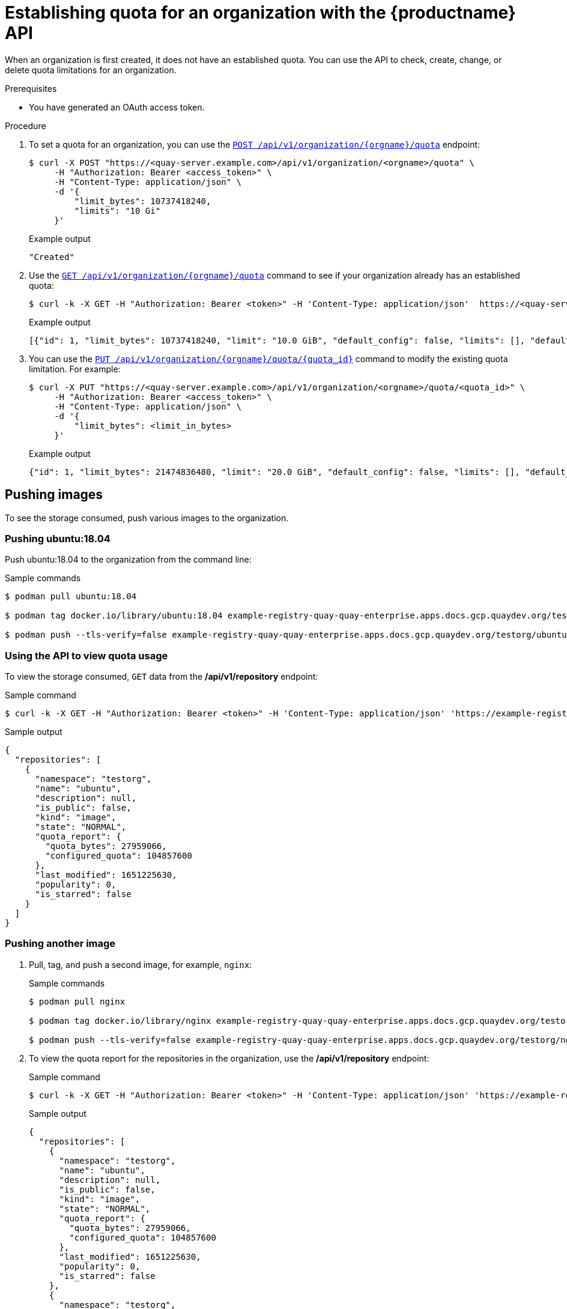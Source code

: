 [id="quota-establishment-api"]
= Establishing quota for an organization with the {productname} API

When an organization is first created, it does not have an established quota. You can use the API to check, create, change, or delete quota limitations for an organization. 

.Prerequisites

* You have generated an OAuth access token.

.Procedure

. To set a quota for an organization, you can use the link:https://docs.redhat.com/en/documentation/red_hat_quay/{producty}/html-single/red_hat_quay_api_reference/index#createorganizationquota[`POST /api/v1/organization/{orgname}/quota`] endpoint:
+
[source,terminal]
----
$ curl -X POST "https://<quay-server.example.com>/api/v1/organization/<orgname>/quota" \
     -H "Authorization: Bearer <access_token>" \
     -H "Content-Type: application/json" \
     -d '{
         "limit_bytes": 10737418240,
         "limits": "10 Gi"
     }'
----
+
.Example output
[source,terminal]
----
"Created"
----

. Use the link:https://docs.redhat.com/en/documentation/red_hat_quay/{producty}/html-single/red_hat_quay_api_reference/index#listorganizationquota[`GET /api/v1/organization/{orgname}/quota`] command to see if your organization already has an established quota:
+
[source,terminal]
----
$ curl -k -X GET -H "Authorization: Bearer <token>" -H 'Content-Type: application/json'  https://<quay-server.example.com>/api/v1/organization/<organization_name>/quota  | jq
----
+
.Example output
[source,terminal]
----
[{"id": 1, "limit_bytes": 10737418240, "limit": "10.0 GiB", "default_config": false, "limits": [], "default_config_exists": false}]
----

. You can use the link:https://docs.redhat.com/en/documentation/red_hat_quay/{producty}/html-single/red_hat_quay_api_reference/index#changeorganizationquota[`PUT /api/v1/organization/{orgname}/quota/{quota_id}`] command to modify the existing quota limitation. For example:
+
[source,terminal]
----
$ curl -X PUT "https://<quay-server.example.com>/api/v1/organization/<orgname>/quota/<quota_id>" \
     -H "Authorization: Bearer <access_token>" \
     -H "Content-Type: application/json" \
     -d '{                                
         "limit_bytes": <limit_in_bytes>
     }' 
----
+
.Example output
[source,json]
----
{"id": 1, "limit_bytes": 21474836480, "limit": "20.0 GiB", "default_config": false, "limits": [], "default_config_exists": false}
----

== Pushing images

To see the storage consumed, push various images to the organization.

=== Pushing ubuntu:18.04

Push ubuntu:18.04 to the organization from the command line:

.Sample commands
[source,terminal]
----
$ podman pull ubuntu:18.04

$ podman tag docker.io/library/ubuntu:18.04 example-registry-quay-quay-enterprise.apps.docs.gcp.quaydev.org/testorg/ubuntu:18.04

$ podman push --tls-verify=false example-registry-quay-quay-enterprise.apps.docs.gcp.quaydev.org/testorg/ubuntu:18.04
----


=== Using the API to view quota usage

To view the storage consumed, `GET` data from the */api/v1/repository* endpoint:

.Sample command
[source,terminal]
----
$ curl -k -X GET -H "Authorization: Bearer <token>" -H 'Content-Type: application/json' 'https://example-registry-quay-quay-enterprise.apps.docs.gcp.quaydev.org/api/v1/repository?last_modified=true&namespace=testorg&popularity=true&public=true'  | jq
----

.Sample output
[source,json]
----
{
  "repositories": [
    {
      "namespace": "testorg",
      "name": "ubuntu",
      "description": null,
      "is_public": false,
      "kind": "image",
      "state": "NORMAL",
      "quota_report": {
        "quota_bytes": 27959066,
        "configured_quota": 104857600
      },
      "last_modified": 1651225630,
      "popularity": 0,
      "is_starred": false
    }
  ]
}
----

=== Pushing another image

. Pull, tag, and push a second image, for example, `nginx`:
+
.Sample commands
[source,terminal]
----
$ podman pull nginx

$ podman tag docker.io/library/nginx example-registry-quay-quay-enterprise.apps.docs.gcp.quaydev.org/testorg/nginx

$ podman push --tls-verify=false example-registry-quay-quay-enterprise.apps.docs.gcp.quaydev.org/testorg/nginx
----

. To view the quota report for the repositories in the organization, use the */api/v1/repository* endpoint:
+
.Sample command
[source,terminal]
----
$ curl -k -X GET -H "Authorization: Bearer <token>" -H 'Content-Type: application/json' 'https://example-registry-quay-quay-enterprise.apps.docs.gcp.quaydev.org/api/v1/repository?last_modified=true&namespace=testorg&popularity=true&public=true'
----
+
.Sample output
[source,json]
----
{
  "repositories": [
    {
      "namespace": "testorg",
      "name": "ubuntu",
      "description": null,
      "is_public": false,
      "kind": "image",
      "state": "NORMAL",
      "quota_report": {
        "quota_bytes": 27959066,
        "configured_quota": 104857600
      },
      "last_modified": 1651225630,
      "popularity": 0,
      "is_starred": false
    },
    {
      "namespace": "testorg",
      "name": "nginx",
      "description": null,
      "is_public": false,
      "kind": "image",
      "state": "NORMAL",
      "quota_report": {
        "quota_bytes": 59231659,
        "configured_quota": 104857600
      },
      "last_modified": 1651229507,
      "popularity": 0,
      "is_starred": false
    }
  ]
}
----

. To view the quota information in the organization details, use the */api/v1/organization/{orgname}* endpoint:
+
.Sample command
[source,terminal]
----
$ curl -k -X GET -H "Authorization: Bearer <token>" -H 'Content-Type: application/json' 'https://example-registry-quay-quay-enterprise.apps.docs.gcp.quaydev.org/api/v1/organization/testorg' | jq
----
+
.Sample output
[source,json]
----
{
  "name": "testorg",
  ...
  "quotas": [
    {
      "id": 1,
      "limit_bytes": 104857600,
      "limits": []
    }
  ],
  "quota_report": {
    "quota_bytes": 87190725,
    "configured_quota": 104857600
  }
}
----

== Rejecting pushes using quota limits

If an image push exceeds defined quota limitations, a soft or hard check occurs:

* For a soft check, or _warning_, users are notified.
* For a hard check, or _reject_, the push is terminated.

=== Setting reject and warning limits

To set _reject_ and _warning_ limits, POST data to the */api/v1/organization/{orgname}/quota/{quota_id}/limit* endpoint:

.Sample reject limit command
[source,terminal]
----
$ curl -k -X POST -H "Authorization: Bearer <token>" -H 'Content-Type: application/json' -d '{"type":"Reject","threshold_percent":80}'  https://example-registry-quay-quay-enterprise.apps.docs.gcp.quaydev.org/api/v1/organization/testorg/quota/1/limit
----

.Sample warning limit command
[source,terminal]
----
$ curl -k -X POST -H "Authorization: Bearer <token>" -H 'Content-Type: application/json' -d '{"type":"Warning","threshold_percent":50}'  https://example-registry-quay-quay-enterprise.apps.docs.gcp.quaydev.org/api/v1/organization/testorg/quota/1/limit
----

=== Viewing reject and warning limits

To view the _reject_ and _warning_ limits, use the */api/v1/organization/{orgname}/quota* endpoint:

.View quota limits
[source,terminal]
----
$  curl -k -X GET -H "Authorization: Bearer <token>" -H 'Content-Type: application/json'  https://example-registry-quay-quay-enterprise.apps.docs.gcp.quaydev.org/api/v1/organization/testorg/quota | jq
----


.Sample output for quota limits
[source,json]
----
[
  {
    "id": 1,
    "limit_bytes": 104857600,
    "default_config": false,
    "limits": [
      {
        "id": 2,
        "type": "Warning",
        "limit_percent": 50
      },
      {
        "id": 1,
        "type": "Reject",
        "limit_percent": 80
      }
    ],
    "default_config_exists": false
  }
]
----

=== Pushing an image when the reject limit is exceeded

In this example, the reject limit (80%) has been set to below the current repository size (~83%), so the next push should automatically be rejected.

Push a sample image to the organization from the command line:

.Sample image push
[source,terminal]
----
$ podman pull ubuntu:20.04

$ podman tag docker.io/library/ubuntu:20.04 example-registry-quay-quay-enterprise.apps.docs.gcp.quaydev.org/testorg/ubuntu:20.04

$ podman push --tls-verify=false example-registry-quay-quay-enterprise.apps.docs.gcp.quaydev.org/testorg/ubuntu:20.04
----

.Sample output when quota exceeded
[source,terminal]
----
Getting image source signatures
Copying blob d4dfaa212623 [--------------------------------------] 8.0b / 3.5KiB
Copying blob cba97cc5811c [--------------------------------------] 8.0b / 15.0KiB
Copying blob 0c78fac124da [--------------------------------------] 8.0b / 71.8MiB
WARN[0002] failed, retrying in 1s ... (1/3). Error: Error writing blob: Error initiating layer upload to /v2/testorg/ubuntu/blobs/uploads/ in example-registry-quay-quay-enterprise.apps.docs.gcp.quaydev.org: denied: Quota has been exceeded on namespace
Getting image source signatures
Copying blob d4dfaa212623 [--------------------------------------] 8.0b / 3.5KiB
Copying blob cba97cc5811c [--------------------------------------] 8.0b / 15.0KiB
Copying blob 0c78fac124da [--------------------------------------] 8.0b / 71.8MiB
WARN[0005] failed, retrying in 1s ... (2/3). Error: Error writing blob: Error initiating layer upload to /v2/testorg/ubuntu/blobs/uploads/ in example-registry-quay-quay-enterprise.apps.docs.gcp.quaydev.org: denied: Quota has been exceeded on namespace
Getting image source signatures
Copying blob d4dfaa212623 [--------------------------------------] 8.0b / 3.5KiB
Copying blob cba97cc5811c [--------------------------------------] 8.0b / 15.0KiB
Copying blob 0c78fac124da [--------------------------------------] 8.0b / 71.8MiB
WARN[0009] failed, retrying in 1s ... (3/3). Error: Error writing blob: Error initiating layer upload to /v2/testorg/ubuntu/blobs/uploads/ in example-registry-quay-quay-enterprise.apps.docs.gcp.quaydev.org: denied: Quota has been exceeded on namespace
Getting image source signatures
Copying blob d4dfaa212623 [--------------------------------------] 8.0b / 3.5KiB
Copying blob cba97cc5811c [--------------------------------------] 8.0b / 15.0KiB
Copying blob 0c78fac124da [--------------------------------------] 8.0b / 71.8MiB
Error: Error writing blob: Error initiating layer upload to /v2/testorg/ubuntu/blobs/uploads/ in example-registry-quay-quay-enterprise.apps.docs.gcp.quaydev.org: denied: Quota has been exceeded on namespace
----


=== Notifications for limits exceeded

When limits are exceeded, a notification appears:

.Quota notifications
image:quota-notifications.png[Quota notifications]
